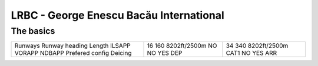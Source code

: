LRBC - George Enescu Bacău International
========================================
The basics
""""""""""
+-----------------+--------------+--------------+
| Runways         | 16           | 34           |
| Runway heading  | 160          | 340          |
| Length          | 8202ft/2500m | 8202ft/2500m |
| ILSAPP          | NO           | CAT1         |
| VORAPP          | NO           | NO           |
| NDBAPP          | YES          | YES          |
| Prefered config | DEP          | ARR          |
| Deicing         |              |              |
+-----------------+--------------+--------------+
